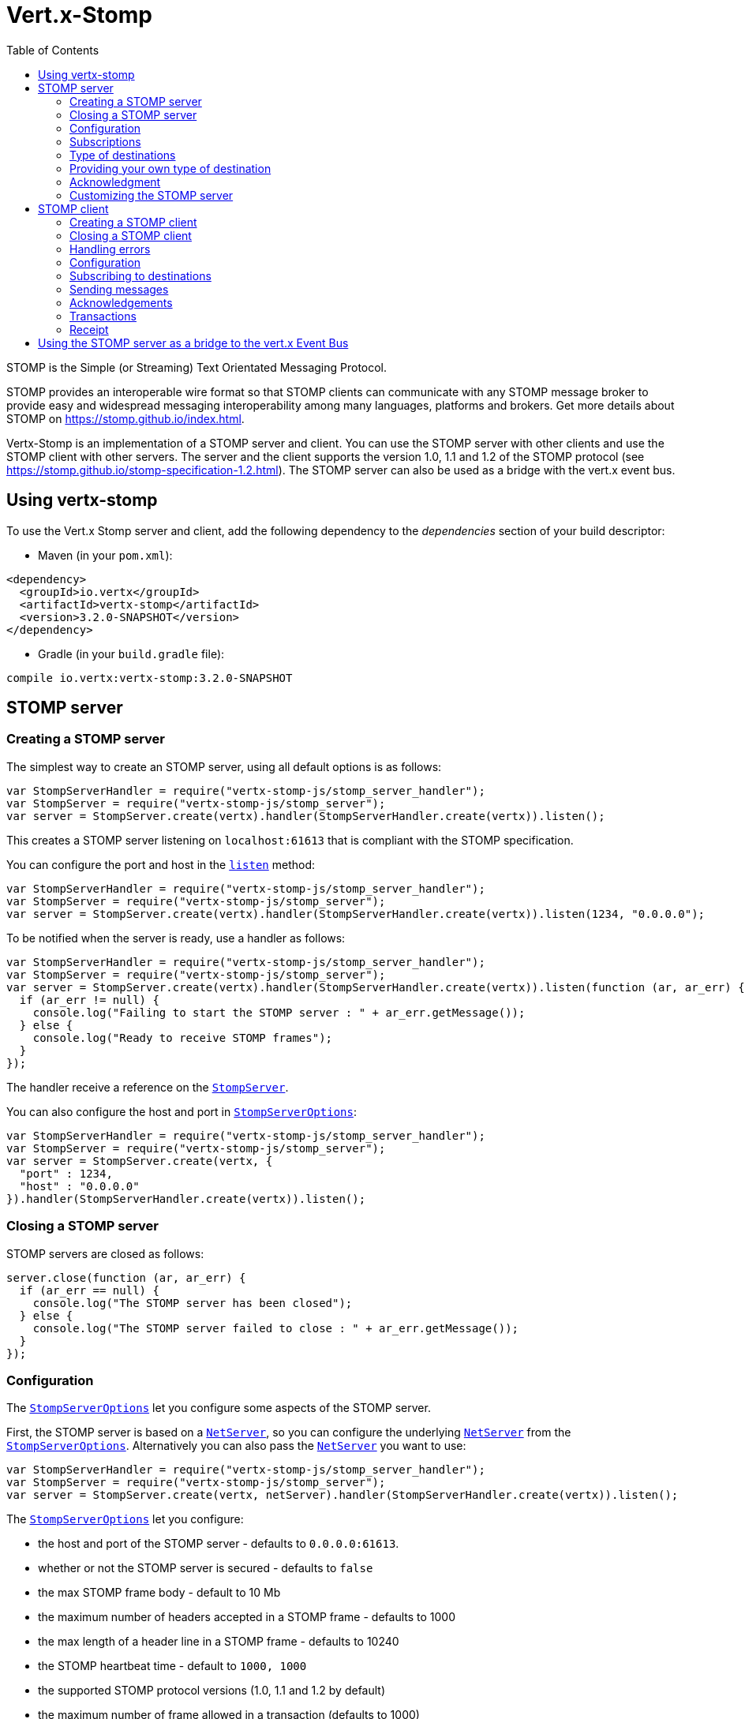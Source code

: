 = Vert.x-Stomp
:toc: left

STOMP is the Simple (or Streaming) Text Orientated Messaging Protocol.

STOMP
provides an interoperable wire format so that STOMP clients can communicate with any STOMP message broker to
provide easy and widespread messaging interoperability among many languages, platforms and brokers. Get more details about STOMP on https://stomp.github.io/index.html.

Vertx-Stomp is an implementation of a STOMP server and client. You can use the STOMP server with other clients and
use the STOMP client with other servers. The server and the client supports the version 1.0, 1.1 and 1.2 of the
STOMP protocol (see https://stomp.github.io/stomp-specification-1.2.html). The STOMP server can also be used as a
bridge with the vert.x event bus.

== Using vertx-stomp

To use the Vert.x Stomp server and client, add the following dependency to the _dependencies_ section of your build
descriptor:

* Maven (in your `pom.xml`):

[source,xml,subs="+attributes"]
----
<dependency>
  <groupId>io.vertx</groupId>
  <artifactId>vertx-stomp</artifactId>
  <version>3.2.0-SNAPSHOT</version>
</dependency>
----

* Gradle (in your `build.gradle` file):

[source,groovy,subs="+attributes"]
----
compile io.vertx:vertx-stomp:3.2.0-SNAPSHOT
----

== STOMP server

=== Creating a STOMP server

The simplest way to create an STOMP server, using all default options is as follows:

[source,js]
----
var StompServerHandler = require("vertx-stomp-js/stomp_server_handler");
var StompServer = require("vertx-stomp-js/stomp_server");
var server = StompServer.create(vertx).handler(StompServerHandler.create(vertx)).listen();

----

This creates a STOMP server listening on `localhost:61613` that is compliant with the STOMP specification.

You can configure the port and host in the `link:jsdoc/stomp_server-StompServer.html#listen[listen]`
method:

[source,js]
----
var StompServerHandler = require("vertx-stomp-js/stomp_server_handler");
var StompServer = require("vertx-stomp-js/stomp_server");
var server = StompServer.create(vertx).handler(StompServerHandler.create(vertx)).listen(1234, "0.0.0.0");

----

To be notified when the server is ready, use a handler as follows:

[source,js]
----
var StompServerHandler = require("vertx-stomp-js/stomp_server_handler");
var StompServer = require("vertx-stomp-js/stomp_server");
var server = StompServer.create(vertx).handler(StompServerHandler.create(vertx)).listen(function (ar, ar_err) {
  if (ar_err != null) {
    console.log("Failing to start the STOMP server : " + ar_err.getMessage());
  } else {
    console.log("Ready to receive STOMP frames");
  }
});

----

The handler receive a reference on the `link:jsdoc/stomp_server-StompServer.html[StompServer]`.

You can also configure the host and port in `link:../dataobjects.html#StompServerOptions[StompServerOptions]`:

[source,js]
----
var StompServerHandler = require("vertx-stomp-js/stomp_server_handler");
var StompServer = require("vertx-stomp-js/stomp_server");
var server = StompServer.create(vertx, {
  "port" : 1234,
  "host" : "0.0.0.0"
}).handler(StompServerHandler.create(vertx)).listen();

----

=== Closing a STOMP server

STOMP servers are closed as follows:

[source,js]
----
server.close(function (ar, ar_err) {
  if (ar_err == null) {
    console.log("The STOMP server has been closed");
  } else {
    console.log("The STOMP server failed to close : " + ar_err.getMessage());
  }
});

----

=== Configuration

The `link:../dataobjects.html#StompServerOptions[StompServerOptions]` let you configure some aspects of the STOMP server.

First, the STOMP server is based on a
`link:../../vertx-core/js/jsdoc/net_server-NetServer.html[NetServer]`, so you can configure the underlying `link:../../vertx-core/js/jsdoc/net_server-NetServer.html[NetServer]` from
the `link:../dataobjects.html#StompServerOptions[StompServerOptions]`. Alternatively you can also pass the
`link:../../vertx-core/js/jsdoc/net_server-NetServer.html[NetServer]` you want to use:

[source,js]
----
var StompServerHandler = require("vertx-stomp-js/stomp_server_handler");
var StompServer = require("vertx-stomp-js/stomp_server");
var server = StompServer.create(vertx, netServer).handler(StompServerHandler.create(vertx)).listen();

----

The `link:../dataobjects.html#StompServerOptions[StompServerOptions]` let you configure:

* the host and port of the STOMP server - defaults to `0.0.0.0:61613`.
* whether or not the STOMP server is secured - defaults to `false`
* the max STOMP frame body - default to 10 Mb
* the maximum number of headers accepted in a STOMP frame - defaults to 1000
* the max length of a header line in a STOMP frame - defaults to 10240
* the STOMP heartbeat time - default to `1000, 1000`
* the supported STOMP protocol versions (1.0, 1.1 and 1.2 by default)
* the maximum number of frame allowed in a transaction (defaults to 1000)
* the size of the transaction chunk - defaults to 1000 (see
`link:../dataobjects.html#StompServerOptions#setTransactionChunkSize[transactionChunkSize]`)
* the maximum number of subscriptions a client can handle - defaults to 1000

The STOMP heartbeat is configured using a JSON object as follows:

[source,js]
----
var StompServerHandler = require("vertx-stomp-js/stomp_server_handler");
var StompServer = require("vertx-stomp-js/stomp_server");
var server = StompServer.create(vertx, {
  "heartbeat" : {
    "x" : 1000,
    "y" : 1000
  }
}).handler(StompServerHandler.create(vertx)).listen();

----

Enabling security requires an additional `link:../../vertx-auth-common/js/jsdoc/auth_provider-AuthProvider.html[AuthProvider]` handling the
authentication requests:

[source,js]
----
var StompServerHandler = require("vertx-stomp-js/stomp_server_handler");
var StompServer = require("vertx-stomp-js/stomp_server");
var server = StompServer.create(vertx, {
  "secured" : true
}).handler(StompServerHandler.create(vertx).authProvider(provider)).listen();

----

More information about `link:../../vertx-auth-common/js/jsdoc/auth_provider-AuthProvider.html[AuthProvider]` is available
http://vertx.io/docs/#authentication_and_authorisation[here].

If a frame exceeds one of the size limits, the frame is rejected and the client receives an `ERROR` frame. As the
specification requires, the client connection is closed immediately after having sent the error. The same behavior
happens with the other thresholds.

=== Subscriptions

The default STOMP server handles subscription destination as opaque Strings. So it does not promote a structure
and it not hierarchic. By default the STOMP server follow a _topic_ semantic (so messages are dispatched to all
subscribers).

=== Type of destinations

By default, the STOMP server manages _destinations_ as topics. So messages are dispatched to all subscribers. You
can configure the server to use queues, or mix both types:

[source,js]
----
var Destination = require("vertx-stomp-js/destination");
var StompServerHandler = require("vertx-stomp-js/stomp_server_handler");
var StompServer = require("vertx-stomp-js/stomp_server");
var server = StompServer.create(vertx).handler(StompServerHandler.create(vertx).destinationFactory(function (v, name) {
  if (name.startsWith("/queue")) {
    return Destination.queue(vertx, name)
  } else {
    return Destination.topic(vertx, name)
  }
})).listen();

----

In the last example, all destination starting with `/queue` are queues while others are topics. The destination is
created when the first subscription on this destination is received.

A server can decide to reject the destination creation by returning `null`:

[source,js]
----
var Destination = require("vertx-stomp-js/destination");
var StompServerHandler = require("vertx-stomp-js/stomp_server_handler");
var StompServer = require("vertx-stomp-js/stomp_server");
var server = StompServer.create(vertx).handler(StompServerHandler.create(vertx).destinationFactory(function (v, name) {
  if (name.startsWith("/forbidden")) {
    return null
  } else if (name.startsWith("/queue")) {
    return Destination.queue(vertx, name)
  } else {
    return Destination.topic(vertx, name)
  }
})).listen();

----

In this case, the subscriber received an `ERROR` frame.

Queues dispatches messages using a round-robin strategies.

=== Providing your own type of destination

On purpose the STOMP server does not implement any advanced feature. IF you need more advanced dispatching policy,
you can implement your own type of destination by providing a `link:jsdoc/destination_factory-DestinationFactory.html[DestinationFactory]`
returning your own `link:jsdoc/destination-Destination.html[Destination]` object.

=== Acknowledgment

By default, the STOMP server does nothing when a message is not acknowledged. You can customize this by
providing your own `link:jsdoc/destination-Destination.html[Destination]` implementation.

The custom destination should call the

`link:jsdoc/stomp_server_handler-StompServerHandler.html#onAck[onAck]`
and
`link:jsdoc/stomp_server_handler-StompServerHandler.html#onNack[onNack]`
method in order to let the `link:jsdoc/stomp_server_handler-StompServerHandler.html[StompServerHandler]` customizes the behavior:

[source,js]
----
var StompServerHandler = require("vertx-stomp-js/stomp_server_handler");
var StompServer = require("vertx-stomp-js/stomp_server");
var server = StompServer.create(vertx).handler(StompServerHandler.create(vertx).onAckHandler(function (acknowledgement) {
  // Action to execute when the frames (one in `client-individual` mode, several
  // in `client` mode are acknowledged.
}).onNackHandler(function (acknowledgement) {
  // Action to execute when the frames (1 in `client-individual` mode, several in
  // `client` mode are not acknowledged.
})).listen();

----

=== Customizing the STOMP server

In addition to the handlers seen above, you can configure almost all aspects of the STOMP server, such as the
actions made when specific frames are received, the `ping` to sent to the client (to implement the heartbeat).
Here are some examples:

[source,js]
----
var StompServerHandler = require("vertx-stomp-js/stomp_server_handler");
var StompServer = require("vertx-stomp-js/stomp_server");
var server = StompServer.create(vertx).handler(StompServerHandler.create(vertx).closeHandler(function (connection) {
  // client connection closed
}).beginHandler(function (frame) {
  // transaction starts
}).commitHandler(function (frame) {
  // transaction committed
})).listen();

----

Be aware that changing the default behavior may break the compliance with the STOMP specification. So, please look
at the default implementations.

== STOMP client

STOMP clients connect to STOMP server and can send and receive frames.

=== Creating a STOMP client

You create a `link:jsdoc/stomp_client-StompClient.html[StompClient]` instance with default options as follows:

[source,js]
----
var StompClient = require("vertx-stomp-js/stomp_client");
var client = StompClient.create(vertx).connect(function (ar, ar_err) {
  if (ar_err == null) {
    var connection = ar;

  } else {
    console.log("Failed to connect to the STOMP server: " + ar_err.toString());
  }
});

----

The previous snippet creates a STOMP client connecting to "0.0.0.0:61613". Once connected, you get a
`link:jsdoc/stomp_client_connection-StompClientConnection.html[StompClientConnection]` that let you interact with the server. You can
configure the host and port as follows:

[source,js]
----
var StompClient = require("vertx-stomp-js/stomp_client");
var client = StompClient.create(vertx).connect(61613, "0.0.0.0", function (ar, ar_err) {
  if (ar_err == null) {
    var connection = ar;

  } else {
    console.log("Failed to connect to the STOMP server: " + ar_err.toString());
  }
});

----

Alternatively you can also configure the host and port in the `link:../dataobjects.html#StompClientOptions[StompClientOptions]`:

[source,js]
----
var StompClient = require("vertx-stomp-js/stomp_client");
var client = StompClient.create(vertx, {
  "host" : "localhost",
  "port" : 1234
}).connect(function (ar, ar_err) {
  if (ar_err == null) {
    var connection = ar;

  } else {
    console.log("Failed to connect to the STOMP server: " + ar_err.toString());
  }
});

----

=== Closing a STOMP client

You can close a STOMP client:

[source,js]
----
var StompClient = require("vertx-stomp-js/stomp_client");
var client = StompClient.create(vertx, {
  "host" : "localhost",
  "port" : 1234
}).connect(function (ar, ar_err) {
  if (ar_err == null) {
    var connection = ar;

  } else {
    console.log("Failed to connect to the STOMP server: " + ar_err.toString());
  }
});

client.close();

----

However, this way would not notify the server of the disconnection. To cleanly close the connection, you should
use the `link:jsdoc/stomp_client_connection-StompClientConnection.html#disconnect[disconnect]` method:

[source,js]
----
var StompClient = require("vertx-stomp-js/stomp_client");
var client = StompClient.create(vertx, {
  "host" : "localhost",
  "port" : 1234
}).connect(function (ar, ar_err) {
  if (ar_err == null) {
    var connection = ar;

    connection.disconnect();
  } else {
    console.log("Failed to connect to the STOMP server: " + ar_err.toString());
  }
});

----

If the heartbeat is enabled and if the client did not detect server activity after the configured timeout, the
connection is automatically closed.

=== Handling errors

On the `link:jsdoc/stomp_client_connection-StompClientConnection.html[StompClientConnection]`, you can register an error handler receiving `ERROR`
frames sent by the server. Notice that the server closes the connection with the client after having sent such frame:

[source,js]
----
var StompClient = require("vertx-stomp-js/stomp_client");
var client = StompClient.create(vertx, {
  "host" : "localhost",
  "port" : 1234
}).connect(function (ar, ar_err) {
  if (ar_err == null) {
    var connection = ar;
    connection.errorHandler(function (frame) {
      console.log("ERROR frame received : " + frame);
    });
  } else {
    console.log("Failed to connect to the STOMP server: " + ar_err.toString());
  }
});

----

=== Configuration

You can configure various aspect by passing a
`link:../dataobjects.html#StompClientOptions[StompClientOptions]` when creating the `link:jsdoc/stomp_client-StompClient.html[StompClient]`. As the
STOMP client relies on a `link:../../vertx-core/js/jsdoc/net_client-NetClient.html[NetClient]`, you can configure the underlying Net Client from
the `link:../dataobjects.html#StompClientOptions[StompClientOptions]`. Alternatively, you can pass the `link:../../vertx-core/js/jsdoc/net_client-NetClient.html[NetClient]`
you want to use in the
`link:jsdoc/stomp_client-StompClient.html#connect[connect]` method:

[source,js]
----
var StompClient = require("vertx-stomp-js/stomp_client");
var client = StompClient.create(vertx).connect(netClient, function (ar, ar_err) {
  if (ar_err == null) {
    var connection = ar;
    connection.errorHandler(function (frame) {
      console.log("ERROR frame received : " + frame);
    });
  } else {
    console.log("Failed to connect to the STOMP server: " + ar_err.toString());
  }
});

----

The `link:../dataobjects.html#StompClientOptions[StompClientOptions]` let you configure:

* the host and port ot the STOMP server
* the login and passcode to connect to the server
* whether or not the `content-length` header should be added to the frame if not set explicitly. (enabled by default)
* whether or not the `STOMP` command should be used instead of the `CONNECT` command (disabled by default)
* whether or not the `host` header should be ignored in the `CONNECT` frame (disabled by default)
* the heartbeat configuration (1000, 1000 by default)

=== Subscribing to destinations

To subscribe to a destination, use:

[source,js]
----
var StompClient = require("vertx-stomp-js/stomp_client");
var client = StompClient.create(vertx).connect(function (ar, ar_err) {
  if (ar_err == null) {
    var connection = ar;
    connection.subscribe("/queue", function (frame) {
      console.log("Just received a frame from /queue : " + frame);
    });
  } else {
    console.log("Failed to connect to the STOMP server: " + ar_err.toString());
  }
});

----

To unsubscribe, use:

[source,js]
----
var StompClient = require("vertx-stomp-js/stomp_client");
var client = StompClient.create(vertx).connect(function (ar, ar_err) {
  if (ar_err == null) {
    var connection = ar;
    connection.subscribe("/queue", function (frame) {
      console.log("Just received a frame from /queue : " + frame);
    });

    // ....

    connection.unsubscribe("/queue");
  } else {
    console.log("Failed to connect to the STOMP server: " + ar_err.toString());
  }
});

----

=== Sending messages

To send a message, use:

[source,js]
----
var Buffer = require("vertx-js/buffer");
var StompClient = require("vertx-stomp-js/stomp_client");
var client = StompClient.create(vertx).connect(function (ar, ar_err) {
  if (ar_err == null) {
    var connection = ar;
    var headers = {};
    headers["header1"] = "value1";
    connection.send("/queue", headers, Buffer.buffer("Hello"));
    // No headers:
    connection.send("/queue", Buffer.buffer("World"));
  } else {
    console.log("Failed to connect to the STOMP server: " + ar_err.toString());
  }
});

----



=== Acknowledgements

Clients can send `ACK` and `NACK` frames:

[source,js]
----
var StompClient = require("vertx-stomp-js/stomp_client");
var client = StompClient.create(vertx).connect(function (ar, ar_err) {
  if (ar_err == null) {
    var connection = ar;
    connection.subscribe("/queue", function (frame) {
      connection.ack(frame.ack);
      // OR
      connection.nack(frame.ack);
    });
  } else {
    console.log("Failed to connect to the STOMP server: " + ar_err.toString());
  }
});

----

=== Transactions

Clients can also create transactions. `ACK`, `NACK` and `SEND` frames sent in the transaction will be delivery
only when the transaction is committed.

[source,js]
----
var Buffer = require("vertx-js/buffer");
var StompClient = require("vertx-stomp-js/stomp_client");
var client = StompClient.create(vertx).connect(function (ar, ar_err) {
  if (ar_err == null) {
    var connection = ar;
    var headers = {};
    headers["transaction"] = "my-transaction";
    connection.beginTX("my-transaction");
    connection.send("/queue", headers, Buffer.buffer("Hello"));
    connection.send("/queue", headers, Buffer.buffer("World"));
    connection.send("/queue", headers, Buffer.buffer("!!!"));
    connection.commit("my-transaction");
    // OR
    connection.abort("my-transaction");
  } else {
    console.log("Failed to connect to the STOMP server: " + ar_err.toString());
  }
});

----

=== Receipt

Each sent commands can have a _receipt_ handler, notified when the server has processed the message:

[source,js]
----
var Buffer = require("vertx-js/buffer");
var StompClient = require("vertx-stomp-js/stomp_client");
var client = StompClient.create(vertx).connect(function (ar, ar_err) {
  if (ar_err == null) {
    var connection = ar;

    connection.send("/queue", Buffer.buffer("Hello"), function (frame) {
      console.log("Message processed by the server");
    });
  } else {
    console.log("Failed to connect to the STOMP server: " + ar_err.toString());
  }
});

----

== Using the STOMP server as a bridge to the vert.x Event Bus

The STOMP server can be used as a bridge to the vert.x Event Bus. The bridge is bi-directional meaning the STOMP
frames are translated to Event Bus messages and Event Bus messages are translated to STOMP frames.

To enable the bridge you need to configure the inbount and outbound addresses. Inbound addresses are STOMP
destination that are transfered to the event bus. The STOMP destination is used as the event bus adress. Outbound
addresses are event bus addresses that are tranfered to STOMP.

[source,js]
----
var StompServerHandler = require("vertx-stomp-js/stomp_server_handler");
var StompServer = require("vertx-stomp-js/stomp_server");
var server = StompServer.create(vertx).handler(StompServerHandler.create(vertx).bridge({
  "inboundPermitteds" : [
    {
      "address" : "/toBus"
    }
  ],
  "outboundPermitteds" : [
    {
      "address" : "/toStomp"
    }
  ]
})).listen();

----

By default, the bridge use a publish/subscribe delivery (topic). You can configure it to use a point to point
delivery where only one STOMP client or Event Bus consumer is invoked:

[source,js]
----
var StompServerHandler = require("vertx-stomp-js/stomp_server_handler");
var StompServer = require("vertx-stomp-js/stomp_server");
var server = StompServer.create(vertx).handler(StompServerHandler.create(vertx).bridge({
  "inboundPermitteds" : [
    {
      "address" : "/toBus"
    }
  ],
  "outboundPermitteds" : [
    {
      "address" : "/toStomp"
    }
  ],
  "pointToPoint" : true
})).listen();

----
